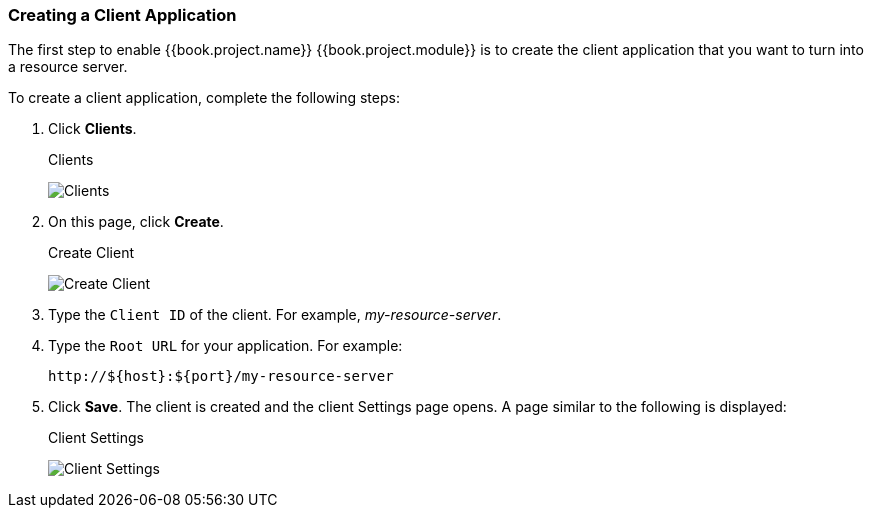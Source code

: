 [[_resource_server_create_client]]
=== Creating a Client Application

The first step to enable {{book.project.name}} {{book.project.module}} is to create the client application that you want to turn into a resource server. 

To create a client application, complete the following steps:

. Click *Clients*.
+
.Clients
image:../../{{book.images}}/resource-server/client-list.png[alt="Clients"]

. On this page, click *Create*.
+
.Create Client
image:../../{{book.images}}/resource-server/client-create.png[alt="Create Client"]

. Type the `Client ID` of the client. For example, _my-resource-server_.
. Type the `Root URL` for your application. For example:
+
```bash
http://${host}:${port}/my-resource-server
```

. Click *Save*. The client is created and the client Settings page opens. A page similar to the following is displayed:
+
.Client Settings
image:../../{{book.images}}/resource-server/client-enable-authz.png[alt="Client Settings"]